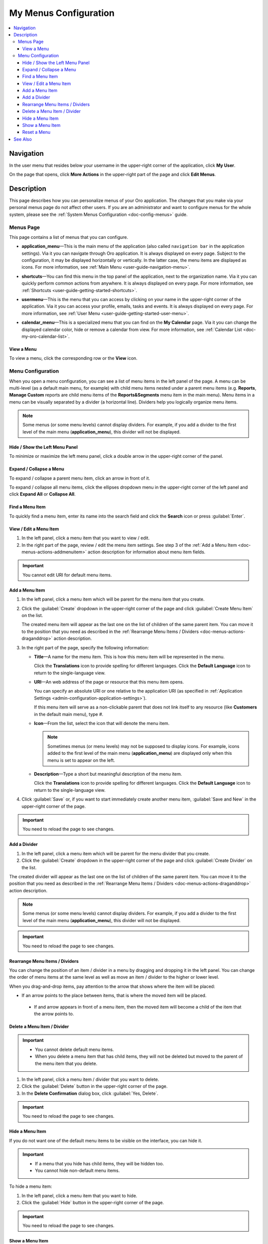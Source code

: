 .. _doc-my-user-menus:


My Menus Configuration
======================

.. contents:: :local:
   :depth: 3


Navigation
----------

In the user menu that resides below your username in the upper-right corner of the application, click **My User**.

.. image:: ../img/intro/user_menu.png

On the page that opens, click **More Actions** in the upper-right part of the page and click **Edit Menus**.

Description
-----------

This page describes how you can personalize menus of your Oro application. The changes that you make via your personal menus page do not affect other users. If you are an administrator and want to configure menus for the whole system, please see the :ref:`System Menus Configuration <doc-config-menus>` guide.

.. _doc-menus-menuspage:

Menus Page
^^^^^^^^^^

This page contains a list of menus that you can configure.

.. image:: ../img/my_oro/my_user_menus.png

- **application_menu**—This is the main menu of the application (also called ``navigation bar`` in the application settings). Via it you can navigate through Oro application. It is always displayed on every page. Subject to the configuration, it may be displayed horizontally or vertically. In the latter case, the menu items are displayed as icons. For more information, see :ref:`Main Menu <user-guide-navigation-menu>`.

  .. image:: ../img/navigation/menu/nav_bar_top.png

- **shortcuts**—You can find this menu in the top panel of the application, next to the organization name. Via it you can quickly perform common actions from anywhere. It is always displayed on every page. For more information, see :ref:`Shortcuts <user-guide-getting-started-shortcuts>`.



  .. image:: ../img/navigation/panel/shortcut_full.png


- **usermenu**—This is the menu that you can access by clicking on your name in the upper-right corner of the application. Via it you can access your profile, emails, tasks and events. It is always displayed on every page. For more information, see :ref:`User Menu <user-guide-getting-started-user-menu>`.

  .. image:: ../img/intro/user_menu.png

- **calendar_menu**—This is a specialized menu that you can find on the **My Calendar** page. Via it you can change the displayed calendar color, hide or remove a calendar from view. For more information, see :ref:`Calendar List <doc-my-oro-calendar-list>`.

  .. image:: ../img/my_oro/calendar_menu.png

.. _doc-menus-actions-viewmenu:

View a Menu
~~~~~~~~~~~

To view a menu, click the corresponding row or the |IcView| **View** icon.


.. _doc-menus-configuration:

Menu Configuration
^^^^^^^^^^^^^^^^^^

When you open a menu configuration, you can see a list of menu items in the left panel of the page. A menu can be multi-level (as a default main menu, for example) with child menu items nested under a parent menu items (e.g. **Reports**, **Manage Custom** reports are child menu items of the **Reports&Segments** menu item in the main menu).
Menu items in a menu can be visually separated by a divider (a horizontal line). Dividers help you logically organize menu items.

.. note:: Some menus (or some menu levels) cannot display dividers. For example, if you add a divider to the first level of the main menu (**application_menu**), this divider will not be displayed.

.. image:: ../img/my_oro/my_user_menus_application.png

.. _doc-menus-actions-hideorshowpanel:

Hide / Show the Left Menu Panel
~~~~~~~~~~~~~~~~~~~~~~~~~~~~~~~

To minimize or maximize the left menu panel, click a double arrow in the upper-right corner of the panel.

.. image:: ../img/my_oro/my_user_menus_application_showpanel.png

.. _doc-menus-actions-expandorcollapse:

Expand / Collapse a Menu
~~~~~~~~~~~~~~~~~~~~~~~~

To expand / collapse a parent menu item, click an arrow in front of it.

.. image:: ../img/my_oro/my_user_menus_application_expand.png

To expand / collapse all menu items, click the ellipses dropdown menu in the upper-right corner of the left panel and click **Expand All** or **Collapse All**.

.. image:: ../img/my_oro/my_user_menus_application_expall.png


.. _doc-menus-actions-search:

Find a Menu Item
~~~~~~~~~~~~~~~~

To quickly find a menu item, enter its name into the search field and click the |IcSearch| **Search** icon or press :guilabel:`Enter`.

.. image:: ../img/my_oro/my_user_menus_application_search.png

.. _doc-menus-actions-viewandedit:

View / Edit a Menu Item
~~~~~~~~~~~~~~~~~~~~~~~~

1. In the left panel, click a menu item that you want to view / edit.

2. In the right part of the page, review / edit the menu item settings. See step 3 of the :ref:`Add a Menu Item <doc-menus-actions-addmenuitem>` action description for information about menu item fields.


.. important::
    You cannot edit URI for default menu items.


.. _doc-menus-actions-addmenuitem:

Add a Menu Item
~~~~~~~~~~~~~~~

1. In the left panel, click a menu item which will be parent for the menu item that you create.

2. Click the :guilabel:`Create` dropdown in the upper-right corner of the page and click :guilabel:`Create Menu Item` on the list.

   .. image:: ../img/my_oro/my_user_menus_createmenuitem.png

   The created menu item will appear as the last one on the list of children of the same parent item. You can move it to the position that you need as described in the :ref:`Rearrange Menu Items / Dividers <doc-menus-actions-draganddrop>` action description.

3. In the right part of the page, specify the following information:

   - **Title**—A name for the menu item. This is how this menu item will be represented in the menu.

     Click the |IcTranslations| **Translations** icon to provide spelling for different languages. Click the |IcTranslationsC| **Default Language** icon to return to the single-language view.

     .. image:: ../img/my_oro/my_user_menus_actions_create_translations.png

   - **URI**—An web address of the page or resource that this menu item opens.

     You can specify an absolute URI or one relative to the application URI (as specified in :ref:`Application Settings <admin-configuration-application-settings>`).

     If this menu item will serve as a non-clickable parent that does not link itself to any resource (like **Customers** in the default main menu), type *\#*.

   - **Icon**—From the list, select the icon that will denote the menu item.

     .. note:: Sometimes menus (or menu levels) may not be supposed to display icons. For example, icons added to the first level of the main menu (**application_menu**) are displayed only when this menu is set to appear on the left.

   - **Description**—Type a short but meaningful description of the menu item.

     Click the |IcTranslations| **Translations** icon to provide spelling for different languages. Click the |IcTranslationsC| **Default Language** icon to return to the single-language view.

   .. image:: ../img/my_oro/my_user_menus_actions_create_general.png

4. Click :guilabel:`Save` or, if you want to start immediately create another menu item, :guilabel:`Save and New` in the upper-right corner of the page.


.. important::
    You need to reload the page to see changes.


.. _doc-menus-actions-adddivider:

Add a Divider
~~~~~~~~~~~~~

1. In the left panel, click a menu item which will be parent for the menu divider that you create.

2. Click the :guilabel:`Create` dropdown in the upper-right corner of the page and click :guilabel:`Create Divider` on the list.

.. image:: ../img/my_oro/my_user_menus_createdivider.png

The created divider will appear as the last one on the list of children of the same parent item. You can move it to the position that you need as described in the :ref:`Rearrange Menu Items / Dividers <doc-menus-actions-draganddrop>` action description.


.. note:: Some menus (or some menu levels) cannot display dividers. For example, if you add a divider to the first level of the main menu (**application_menu**), this divider will not be displayed.

.. important::
    You need to reload the page to see changes.



.. _doc-menus-actions-draganddrop:

Rearrange Menu Items / Dividers
~~~~~~~~~~~~~~~~~~~~~~~~~~~~~~~

You can change the position of an item / divider in a menu by dragging and dropping it in the left panel. You can change the order of menu items at the same level as well as move an item / divider to the higher or lower level.


When you drag-and-drop items, pay attention to the arrow that shows where the item will be placed:


- If an arrow points to the place between items, that is where the moved item will be placed.

  .. image:: ../img/my_oro/my_user_menus_actions_d&dsame.png

 - If and arrow appears in front of a menu item, then the moved item will become a child of the item that the arrow points to.

  .. image:: ../img/my_oro/my_user_menus_actions_d&dunder.png

.. _doc-menus-actions-delete:

Delete a Menu Item / Divider
~~~~~~~~~~~~~~~~~~~~~~~~~~~~

.. important::
    - You cannot delete default menu items.

    - When you delete a menu item that has child items, they will not be deleted but moved to the parent of the menu item that you delete.


1. In the left panel, click a menu item / divider that you want to delete.

2. Click the :guilabel:`Delete` button in the upper-right corner of the page.

3. In the **Delete Confirmation** dialog box, click :guilabel:`Yes, Delete`.

.. important::
    You need to reload the page to see changes.


.. _doc-menus-actions-hide:

Hide a Menu Item
~~~~~~~~~~~~~~~~

If you do not want one of the default menu items to be visible on the interface, you can hide it.

.. important::
    - If a menu that you hide has child items, they will be hidden too.

    - You cannot hide non-default menu items.

To hide a menu item:

1. In the left panel, click a menu item that you want to hide.

2. Click the :guilabel:`Hide` button in the upper-right corner of the page.

.. important::
    You need to reload the page to see changes.


.. _doc-menus-actions-show:

Show a Menu Item
~~~~~~~~~~~~~~~~

To show a previously hidden menu item:

1. In the left panel, click a menu item that you want to show.

2. Click the :guilabel:`Show` button in the upper-right corner of the page.

.. note::
    If a menu item that you want to show has a parent, it will become visible too.

.. important::
    You need to reload the page to see changes.


.. _doc-menus-actions-reset:

Reset a Menu
~~~~~~~~~~~~

1. In the left panel, click a menu name.

2. Click the guilabel:`Reset` button in the upper-right corner of the page.

3. In the **Reset Confirmation** dialog box, click :guilabel:`Yes, Reset`.

.. important::
   You need to reload the page to see changes.


See Also
--------


    :ref:`My User Page <doc-my-user-view-page>`

    :ref:`Actions with My User <doc-my-user-actions>`

    :ref:`My System Configuration <doc-my-user-configuration>`


.. |IcView| image:: ../../img/buttons/IcView.png
	:align: middle

.. |IcSearch| image:: ../../img/buttons/IcSearch.png
	:align: middle

.. |IcTranslations| image:: ../../img/buttons/IcTranslations.png
	:align: middle

.. |IcTranslationsC| image:: ../../img/buttons/IcTranslationsC.png
	:align: middle

